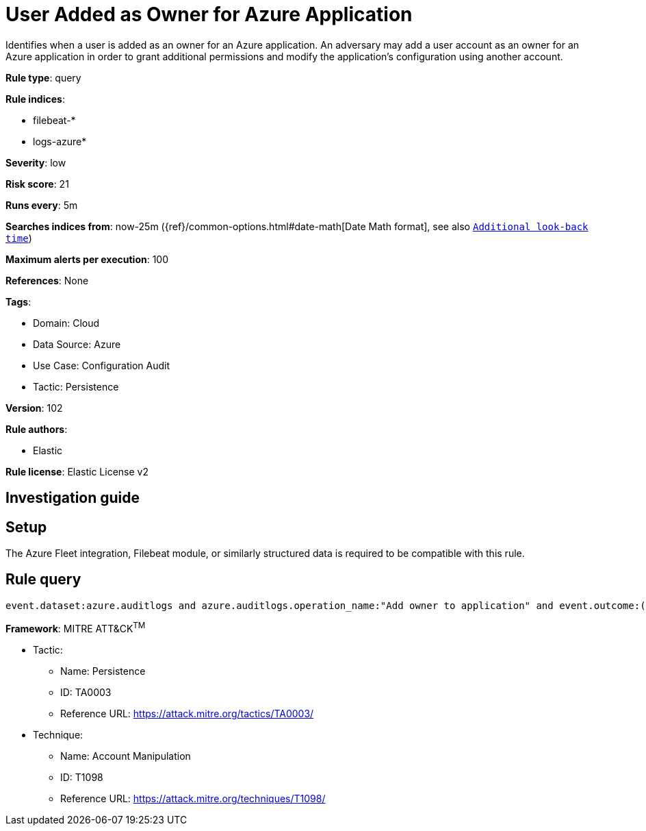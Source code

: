 [[user-added-as-owner-for-azure-application]]
= User Added as Owner for Azure Application

Identifies when a user is added as an owner for an Azure application. An adversary may add a user account as an owner for an Azure application in order to grant additional permissions and modify the application's configuration using another account.

*Rule type*: query

*Rule indices*: 

* filebeat-*
* logs-azure*

*Severity*: low

*Risk score*: 21

*Runs every*: 5m

*Searches indices from*: now-25m ({ref}/common-options.html#date-math[Date Math format], see also <<rule-schedule, `Additional look-back time`>>)

*Maximum alerts per execution*: 100

*References*: None

*Tags*: 

* Domain: Cloud
* Data Source: Azure
* Use Case: Configuration Audit
* Tactic: Persistence

*Version*: 102

*Rule authors*: 

* Elastic

*Rule license*: Elastic License v2


== Investigation guide


== Setup
The Azure Fleet integration, Filebeat module, or similarly structured data is required to be compatible with this rule.

== Rule query


[source, js]
----------------------------------
event.dataset:azure.auditlogs and azure.auditlogs.operation_name:"Add owner to application" and event.outcome:(Success or success)

----------------------------------

*Framework*: MITRE ATT&CK^TM^

* Tactic:
** Name: Persistence
** ID: TA0003
** Reference URL: https://attack.mitre.org/tactics/TA0003/
* Technique:
** Name: Account Manipulation
** ID: T1098
** Reference URL: https://attack.mitre.org/techniques/T1098/
